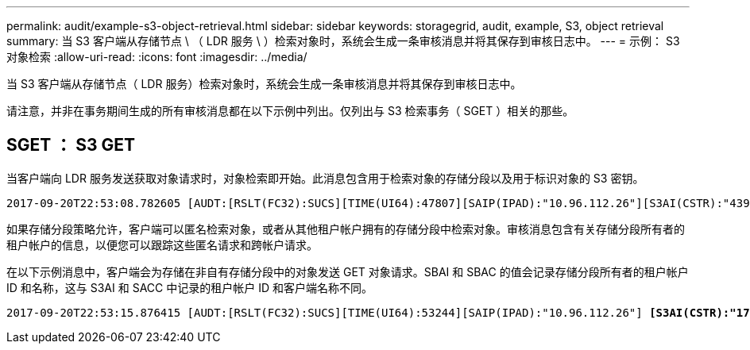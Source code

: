 ---
permalink: audit/example-s3-object-retrieval.html 
sidebar: sidebar 
keywords: storagegrid, audit, example, S3, object retrieval 
summary: 当 S3 客户端从存储节点 \ （ LDR 服务 \ ）检索对象时，系统会生成一条审核消息并将其保存到审核日志中。 
---
= 示例： S3 对象检索
:allow-uri-read: 
:icons: font
:imagesdir: ../media/


[role="lead"]
当 S3 客户端从存储节点（ LDR 服务）检索对象时，系统会生成一条审核消息并将其保存到审核日志中。

请注意，并非在事务期间生成的所有审核消息都在以下示例中列出。仅列出与 S3 检索事务（ SGET ）相关的那些。



== SGET ： S3 GET

当客户端向 LDR 服务发送获取对象请求时，对象检索即开始。此消息包含用于检索对象的存储分段以及用于标识对象的 S3 密钥。

[listing, subs="specialcharacters,quotes"]
----
2017-09-20T22:53:08.782605 [AUDT:[RSLT(FC32):SUCS][TIME(UI64):47807][SAIP(IPAD):"10.96.112.26"][S3AI(CSTR):"43979298178977966408"][SACC(CSTR):"s3-account-a"][S3AK(CSTR):"SGKHt7GzEcu0yXhFhT_rL5mep4nJt1w75GBh-O_FEw=="][SUSR(CSTR):"urn:sgws:identity::43979298178977966408:root"][SBAI(CSTR):"43979298178977966408"][SBAC(CSTR):"s3-account-a"] *[S3BK(CSTR):"bucket-anonymous"][S3KY(CSTR):"Hello.txt"]*[CBID(UI64):0x83D70C6F1F662B02][CSIZ(UI64):12][AVER(UI32):10][ATIM(UI64):1505947988782605][ATYP(FC32):SGET][ANID(UI32):12272050][AMID(FC32):S3RQ][ATID(UI64):17742374343649889669]]
----
如果存储分段策略允许，客户端可以匿名检索对象，或者从其他租户帐户拥有的存储分段中检索对象。审核消息包含有关存储分段所有者的租户帐户的信息，以便您可以跟踪这些匿名请求和跨帐户请求。

在以下示例消息中，客户端会为存储在非自有存储分段中的对象发送 GET 对象请求。SBAI 和 SBAC 的值会记录存储分段所有者的租户帐户 ID 和名称，这与 S3AI 和 SACC 中记录的租户帐户 ID 和客户端名称不同。

[listing, subs="specialcharacters,quotes"]
----
2017-09-20T22:53:15.876415 [AUDT:[RSLT(FC32):SUCS][TIME(UI64):53244][SAIP(IPAD):"10.96.112.26"] *[S3AI(CSTR):"17915054115450519830"][SACC(CSTR):"s3-account-b"]*[S3AK(CSTR):"SGKHpoblWlP_kBkqSCbTi754Ls8lBUog67I2LlSiUg=="][SUSR(CSTR):"urn:sgws:identity::17915054115450519830:root"]*[SBAI(CSTR):"43979298178977966408"][SBAC(CSTR):"s3-account-a"]*[S3BK(CSTR):"bucket-anonymous"][S3KY(CSTR):"Hello.txt"][CBID(UI64):0x83D70C6F1F662B02][CSIZ(UI64):12][AVER(UI32):10][ATIM(UI64):1505947995876415][ATYP(FC32):SGET][ANID(UI32):12272050][AMID(FC32):S3RQ][ATID(UI64):6888780247515624902]]
----